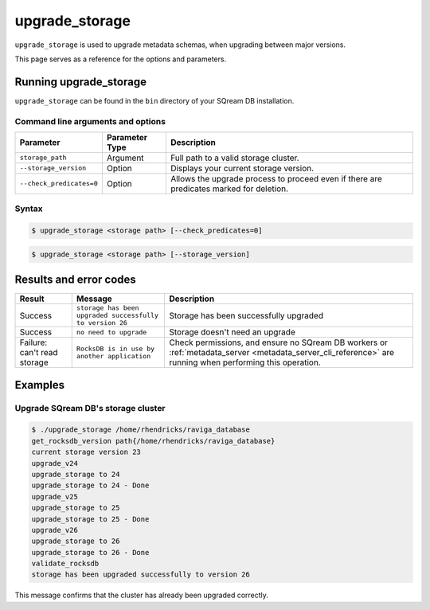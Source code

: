 .. _upgrade_storage_cli_reference:

*************************
upgrade_storage
*************************

``upgrade_storage`` is used to upgrade metadata schemas, when upgrading between major versions.

This page serves as a reference for the options and parameters.

Running upgrade_storage
=========================

``upgrade_storage`` can be found in the ``bin`` directory of your SQream DB installation.


Command line arguments and options
----------------------------------

.. list-table:: 
   :widths: auto
   :header-rows: 1
   
   * - Parameter
     - Parameter Type
     - Description
   * - ``storage_path``
     - Argument
     - Full path to a valid storage cluster.
   * - ``--storage_version``
     - Option
     - Displays your current storage version.
   * - ``--check_predicates=0``
     - Option
     - Allows the upgrade process to proceed even if there are predicates marked for deletion.	 


Syntax
------

.. code-block:: console

   $ upgrade_storage <storage path> [--check_predicates=0]


.. code-block:: console

   $ upgrade_storage <storage path> [--storage_version] 

   

Results and error codes
========================

.. list-table:: 
   :widths: auto
   :header-rows: 1
   
   * - Result
     - Message
     - Description
   * - Success
     - ``storage has been upgraded successfully to version 26``
     - Storage has been successfully upgraded
   * - Success
     - ``no need to upgrade``
     - Storage doesn't need an upgrade
   * - Failure: can't read storage
     - ``RocksDB is in use by another application``
     - Check permissions, and ensure no SQream DB workers or :ref:`metadata_server <metadata_server_cli_reference>` are running when performing this operation.


Examples
=============

Upgrade SQream DB's storage cluster
--------------------------------------

.. code-block:: console

   $ ./upgrade_storage /home/rhendricks/raviga_database
   get_rocksdb_version path{/home/rhendricks/raviga_database}
   current storage version 23
   upgrade_v24
   upgrade_storage to 24
   upgrade_storage to 24 - Done
   upgrade_v25
   upgrade_storage to 25
   upgrade_storage to 25 - Done
   upgrade_v26
   upgrade_storage to 26
   upgrade_storage to 26 - Done
   validate_rocksdb
   storage has been upgraded successfully to version 26

This message confirms that the cluster has already been upgraded correctly.

